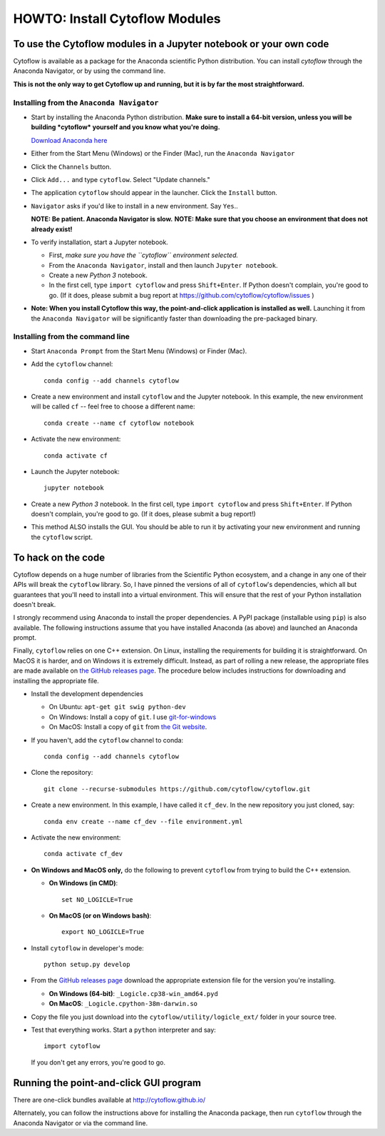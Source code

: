 .. _dev_install:

HOWTO: Install Cytoflow Modules
===============================

To use the Cytoflow modules in a Jupyter notebook or your own code
-------------------------------------------------------------------

.. _modules:

Cytoflow is available as a package for the Anaconda scientific Python
distribution.  You can install *cytoflow* through the Anaconda Navigator,
or by using the command line.

**This is not the only way to get Cytoflow up and running, but it is by far
the most straightforward.**

Installing from the ``Anaconda Navigator``
^^^^^^^^^^^^^^^^^^^^^^^^^^^^^^^^^^^^^^^^^^

* Start by installing the Anaconda Python distribution. **Make sure to install
  a 64-bit version, unless you will be building *cytoflow* yourself and you know
  what you're doing.** 

  `Download Anaconda here <https://www.anaconda.com/products/individual>`_

* Either from the Start Menu (Windows) or the Finder (Mac), run the 
  ``Anaconda Navigator``
  
* Click the ``Channels`` button.
  
  .. image:: images/channels.PNG
  
* Click ``Add...`` and type ``cytoflow``.  Select "Update channels."
  
  .. image:: images/add-channels.PNG
  
* The application ``cytoflow`` should appear in the launcher.  
  Click the ``Install`` button. 
  
  .. image:: images/new-app.PNG
  
* ``Navigator`` asks if you'd like to install in a new environment.  
  Say ``Yes``..
  
  .. image:: images/new-env.PNG
  
  **NOTE: Be patient. Anaconda Navigator is slow.**
  **NOTE: Make sure that you choose an environment that does not already exist!**

* To verify installation, start a Jupyter notebook.

  * First, *make sure you have the ``cytoflow`` environment selected.*
  * From the ``Anaconda Navigator``, install and then launch ``Jupyter notebook``.
  * Create a new *Python 3* notebook.
  * In the first cell, type ``import cytoflow`` and press ``Shift+Enter``.  
    If Python doesn't complain, you're good to go.  (If it does, please submit 
    a bug report at https://github.com/cytoflow/cytoflow/issues )
  
* **Note: When you install Cytoflow this way, the point-and-click 
  application is installed as well.**  Launching it from the 
  ``Anaconda Navigator`` will be significantly faster than downloading the
  pre-packaged binary.

Installing from the command line
^^^^^^^^^^^^^^^^^^^^^^^^^^^^^^^^

* Start ``Anaconda Prompt`` from the Start Menu (Windows) or Finder (Mac).

* Add the ``cytoflow`` channel::

    conda config --add channels cytoflow

* Create a new environment and install ``cytoflow`` and the Jupyter notebook.  
  In this example, the new environment will be called ``cf`` -- feel free to
  choose a different name::
  
    conda create --name cf cytoflow notebook
    
* Activate the new environment::

    conda activate cf
    
* Launch the Jupyter notebook::

    jupyter notebook
    
* Create a new *Python 3* notebook.  In the first cell, type ``import cytoflow``
  and press ``Shift+Enter``.  If Python doesn't complain, you're good to go.  
  (If it does, please submit a bug report!)
  
* This method ALSO installs the GUI. You should be able to run it by activating
  your new environment and running the ``cytoflow`` script.
  

.. _hacking:

To hack on the code
-------------------

Cytoflow depends on a huge number of libraries from the Scientific Python 
ecosystem, and a change in any one of their APIs will break the ``cytoflow``
library.  So, I have pinned the versions of all of ``cytoflow``'s dependencies,
which all but guarantees that you'll need to install into a virtual environment.
This will ensure that the rest of your Python installation doesn't break.

I strongly recommend using Anaconda to install the proper dependencies.  
A PyPI package (installable using ``pip``) is also available.  The following
instructions assume that you have installed Anaconda (as above) and launched
an Anaconda prompt.

Finally, ``cytoflow`` relies on one C++ extension.  On Linux, installing the
requirements for building it is straightforward.  On MacOS it is harder, and
on Windows it is extremely difficult.  Instead, as part of rolling a new
release, the appropriate files are made available on 
`the GitHub releases page <https://github.com/cytoflow/cytoflow/releases>`_.  
The procedure below includes instructions for downloading and installing
the appropriate file.

* Install the development dependencies

  * On Ubuntu: ``apt-get git swig python-dev``
  * On Windows: Install a copy of ``git``.  I use `git-for-windows <http://git-for-windows.github.io>`_
  * On MacOS: Install a copy of ``git`` from `the Git website <http://www.git-scm.com>`_.

* If you haven't, add the ``cytoflow`` channel to conda::

    conda config --add channels cytoflow

* Clone the repository::

    git clone --recurse-submodules https://github.com/cytoflow/cytoflow.git

* Create a new environment.  In this example, I have called it ``cf_dev``.
  In the new repository you just cloned, say::

    conda env create --name cf_dev --file environment.yml
  
* Activate the new environment::
    
    conda activate cf_dev

  
* **On Windows and MacOS only,** do the following to prevent ``cytoflow``
  from trying to build the C++ extension.
  
  * **On Windows (in CMD)**::
  
       set NO_LOGICLE=True
 
  * **On MacOS (or on Windows bash)**::
  
       export NO_LOGICLE=True
    
* Install ``cytoflow`` in developer's mode::

    python setup.py develop
    
* From the `GitHub releases page <https://github.com/cytoflow/cytoflow/releases>`_ 
  download the appropriate extension file for the version you're installing.
  
  * **On Windows (64-bit)**: ``_Logicle.cp38-win_amd64.pyd``
  * **On MacOS**: ``_Logicle.cpython-38m-darwin.so``
  
* Copy the file you just download into the ``cytoflow/utility/logicle_ext/`` folder
  in your source tree.
  
* Test that everything works.  Start a ``python`` interpreter and say::

    import cytoflow
    
  If you don't get any errors, you're good to go.
   

Running the point-and-click GUI program
---------------------------------------

There are one-click bundles available at http://cytoflow.github.io/

Alternately, you can follow the instructions above for installing the 
Anaconda package, then run ``cytoflow`` through the Anaconda Navigator or
via the command line.
